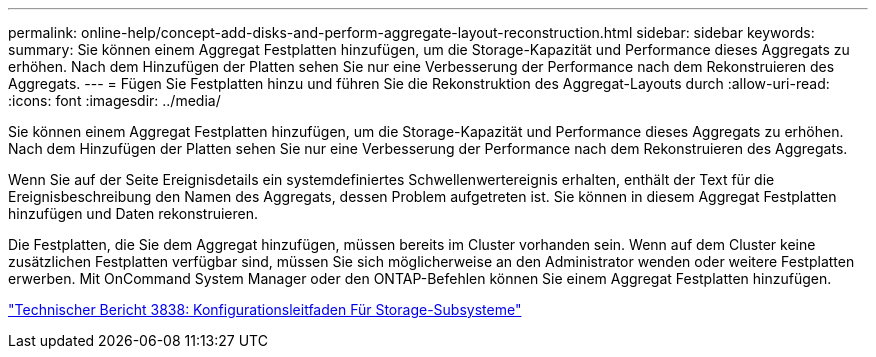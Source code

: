 ---
permalink: online-help/concept-add-disks-and-perform-aggregate-layout-reconstruction.html 
sidebar: sidebar 
keywords:  
summary: Sie können einem Aggregat Festplatten hinzufügen, um die Storage-Kapazität und Performance dieses Aggregats zu erhöhen. Nach dem Hinzufügen der Platten sehen Sie nur eine Verbesserung der Performance nach dem Rekonstruieren des Aggregats. 
---
= Fügen Sie Festplatten hinzu und führen Sie die Rekonstruktion des Aggregat-Layouts durch
:allow-uri-read: 
:icons: font
:imagesdir: ../media/


[role="lead"]
Sie können einem Aggregat Festplatten hinzufügen, um die Storage-Kapazität und Performance dieses Aggregats zu erhöhen. Nach dem Hinzufügen der Platten sehen Sie nur eine Verbesserung der Performance nach dem Rekonstruieren des Aggregats.

Wenn Sie auf der Seite Ereignisdetails ein systemdefiniertes Schwellenwertereignis erhalten, enthält der Text für die Ereignisbeschreibung den Namen des Aggregats, dessen Problem aufgetreten ist. Sie können in diesem Aggregat Festplatten hinzufügen und Daten rekonstruieren.

Die Festplatten, die Sie dem Aggregat hinzufügen, müssen bereits im Cluster vorhanden sein. Wenn auf dem Cluster keine zusätzlichen Festplatten verfügbar sind, müssen Sie sich möglicherweise an den Administrator wenden oder weitere Festplatten erwerben. Mit OnCommand System Manager oder den ONTAP-Befehlen können Sie einem Aggregat Festplatten hinzufügen.

https://www.netapp.com/pdf.html?item=/media/19675-tr-3838.pdf["Technischer Bericht 3838: Konfigurationsleitfaden Für Storage-Subsysteme"^]

